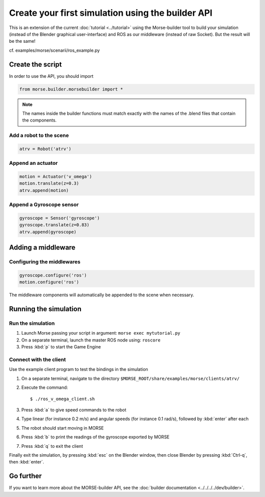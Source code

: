 Create your first simulation using the builder API
==================================================

This is an extension of the current :doc:`tutorial <../tutorial>` using the
Morse-builder tool to build your simulation (instead of the Blender graphical
user-interface) and ROS as our middleware (instead of raw Socket). But the
result will be the same!

cf. examples/morse/scenarii/ros_example.py

Create the script
-----------------

In order to use the API, you should import

.. code-block:: python

    from morse.builder.morsebuilder import *


.. note:: The names inside the builder functions must match exactly with
    the names of the .blend files that contain the components.


Add a robot to the scene
++++++++++++++++++++++++
.. code-block:: python

    atrv = Robot('atrv')

Append an actuator
++++++++++++++++++
.. code-block:: python

    motion = Actuator('v_omega')
    motion.translate(z=0.3)
    atrv.append(motion)

Append a Gyroscope sensor
+++++++++++++++++++++++++
.. code-block:: python

    gyroscope = Sensor('gyroscope')
    gyroscope.translate(z=0.83)
    atrv.append(gyroscope)

Adding a middleware
-------------------

Configuring the middlewares
+++++++++++++++++++++++++++
.. code-block:: python

    gyroscope.configure('ros')
    motion.configure('ros')

The middleware components will automatically be appended to the scene when necessary.

Running the simulation
----------------------

Run the simulation
++++++++++++++++++

#. Launch Morse passing your script in argument: ``morse exec mytutorial.py``
#. On a separate terminal, launch the master ROS node using: ``roscore``
#. Press :kbd:`p` to start the Game Engine

Connect with the client
+++++++++++++++++++++++

Use the example client program to test the bindings in the simulation

#. On a separate terminal, navigate to the directory ``$MORSE_ROOT/share/examples/morse/clients/atrv/``
#. Execute the command::

    $ ./ros_v_omega_client.sh

#. Press :kbd:`a` to give speed commands to the robot
#. Type linear (for instance 0.2 m/s) and angular speeds (for instance 0.1
   rad/s), followed by :kbd:`enter` after each
#. The robot should start moving in MORSE
#. Press :kbd:`b` to print the readings of the gyroscope exported by MORSE
#. Press :kbd:`q` to exit the client

Finally exit the simulation, by pressing :kbd:`esc` on the Blender window,
then close Blender by pressing :kbd:`Ctrl-q`, then :kbd:`enter`.

Go further
----------

If you want to learn more about the MORSE-builder API, see the
:doc:`builder documentation <../../../../dev/builder>`.
